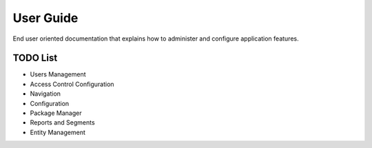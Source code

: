 User Guide
==========

End user oriented documentation that explains how to administer and configure application features.

TODO List
---------

* Users Management
* Access Control Configuration
* Navigation
* Configuration
* Package Manager
* Reports and Segments
* Entity Management

